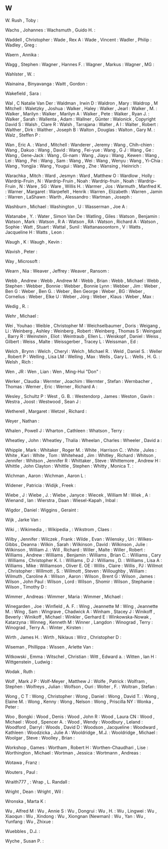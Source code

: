 ** W

   W. Rush                 , Toby              :

   Wachs                   , Johannes          :
   Wachsmuth               , Guido H.          :

   Waddell                 , Christopher       :
   Wade                    , Rex A             :
   Wade                    , Vincent           :
   Wadler                  , Philip            :
   Wadley                  , Greg              :

   Waern                   , Annika            :

   Wagg                    , Stephen           :
   Wagner                  , Hannes F.         :
   Wagner                  , Markus            :
   Wagner                  , MG                :

   Wahlster                , W.                :

   Wainaina                , Binyavanga        :
   Waitt                   , Gordon            :

   Wakefield               , Sara              :

   Wal                     , C Natalie Van Der :
   Waldman                 , Irwin D           :
   Waldron                 , Mary              :
   Waldrop                 , M Mitchell        :
   Waletzky                , Joshua            :
   Walker                  , Haley             :
   Walker                  , Jearl             :
   Walker                  , M.                :
   Walker                  , Marilyn           :
   Walker                  , Marilyn A         :
   Walker                  , Pete              :
   Walker                  , Ryan J.           :
   Walker                  , Sarah             :
   Wallenta                , Adam              :
   Wallner                 , Günter            :
   Walonick                , Copyright David S :
   Walsh                   , Clare R           :
   Walsh                   , Tarrajana         :
   Walter                  , A I               :
   Walter                  , Robert            :
   Walther                 , Dirk              :
   Walther                 , Joseph B          :
   Walton                  , Douglas           :
   Walton                  , Gary M.           :
   Walz                    , Steffen P         :

   Wan                     , Eric A.           :
   Wand                    , Mitchell          :
   Wanderer                , Jeremy            :
   Wang                    , Chih-chien        :
   Wang                    , Dakuo             :
   Wang                    , David             :
   Wang                    , Fei-yue           :
   Wang                    , G J               :
   Wang                    , Ge                :
   Wang                    , Gene-Jack         :
   Wang                    , Gi-nam            :
   Wang                    , Jiayu             :
   Wang                    , Kewen             :
   Wang                    , Lei               :
   Wang                    , Pei               :
   Wang                    , Sam               :
   Wang                    , Wei               :
   Wang                    , Wenyu             :
   Wang                    , Yi-Chia           :
   Wang                    , Yongjia           :
   Wang                    , Yougui            :
   Wang                    , Zhe               :
   Wansing                 , Heinrich          :

   Warachka                , Mitch             :
   Ward                    , Jesmyn            :
   Ward                    , Matthew O         :
   Wardlow                 , Holly             :
   Wardrip-Fruin           , N                 :
   Wardrip-Fruin           , Noah              :
   Wardrip-fruin           , Noah              :
   Wardrip–Fruin           , N                 :
   Ware                    , SG                :
   Ware                    , Willis H.         :
   Warmer                  , Jos               :
   Warmuth                 , Manfred K.        :
   Warner                  , Margaret          :
   Warpefelt               , Henrik            :
   Warren                  , Elizabeth         :
   Warren                  , Jamin             :
   Warren                  , LaShawn           :
   Warth                   , Alessandro        :
   Wartman                 , Joseph            :

   Washburn                , Michael           :
   Washington              , U                 :
   Wasserman               , Joe A             :

   Watanabe                , Y.                :
   Water                   , Simon Van De      :
   Watling                 , Giles             :
   Watson                  , Benjamin          :
   Watson                  , Mark              :
   Watson                  , R A               :
   Watson                  , RA                :
   Watson                  , Richard A         :
   Watson                  , Sophie            :
   Watt                    , Stuart            :
   Wattal                  , Sunil             :
   Wattanasoontorn         , V                 :
   Watts                   , Jacqueline H      :
   Watts                   , Leon              :

   Waugh                   , K                 :
   Waugh                   , Kevin             :

   Wavish                  , Peter             :

   Way                     , Microsoft         :

   Wearn                   , Nia               :
   Weaver                  , Jeffrey           :
   Weaver                  , Ransom            :

   Webb                    , Andrew            :
   Webb                    , Andrew M          :
   Webb                    , Brian             :
   Webb                    , Michael           :
   Webb                    , Stephen           :
   Webber                  , Bonnie            :
   Webber                  , Bonnie Lynn       :
   Webber                  , Jim               :
   Weber                   , Ben G             :
   Weber                   , Ben G.            :
   Weber                   , Ben George        :
   Weber                   , BG                :
   Weber                   , Cornelius         :
   Weber                   , Elke U            :
   Weber                   , Jörg              :
   Weber                   , Klaus             :
   Weber                   , Max               :

   Wedig                   , R.                :

   Wehr                    , Michael           :

   Wei                     , Youhao            :
   Weible                  , Christopher M     :
   Weichselbaumer          , Doris             :
   Weigang                 , Li                :
   Weinberg                , Ashley            :
   Weinberg                , Robert            :
   Weinberg                , Thomas S          :
   Weingast                , Barry R           :
   Weinstein               , Eliot             :
   Weintraub               , Ellen L.          :
   Weiskopf                , Daniel            :
   Weiss                   , Gilbert           :
   Weiss                   , Malte             :
   Weissgerber             , Tracey L          :
   Weissman                , Ed                :

   Welch                   , Brynn             :
   Welch                   , Cheryl            :
   Welch                   , Michael R.        :
   Weld                    , Daniel S.         :
   Weller                  , Robert P          :
   Welling                 , Lisa LM           :
   Welling                 , Max               :
   Wells                   , Gary L.           :
   Wells                   , H. G.             :
   Welsh                   , Rich              :

   Wen                     , JR                :
   Wen                     , Lian              :
   Wen                     , Ming-Hui "Don"    :

   Werker                  , Claudia           :
   Wermter                 , Joachim           :
   Wermter                 , Stefan            :
   Wernbacher              , Thomas            :
   Werner                  , Eric              :
   Werner                  , Richard A         :

   Wesley                  , Schultz P         :
   West                    , G. B.             :
   Westendorp              , James             :
   Weston                  , Gavin             :
   Westra                  , Joost             :
   Westwood                , Sean J            :

   Wetherell               , Margaret          :
   Wetzel                  , Richard           :

   Weyer                   , Nathan            :

   Whalen                  , Powell J          :
   Wharton                 , Cathleen          :
   Whatson                 , Terry             :

   Wheatley                , John              :
   Wheatley                , Thalia            :
   Wheelan                 , Charles           :
   Wheeler                 , David a           :

   Whipple                 , Mark              :
   Whitaker                , Roger M.          :
   White                   , Harrison C.       :
   White                   , Jules             :
   White                   , Kari              :
   White                   , Tom               :
   Whitehead               , Jim               :
   Whitley                 , Richard           :
   Whitson                 , Jennifer          :
   Whitson                 , Jennifer R        :
   Whittaker               , Steve             :
   Whittemore              , Andrew H          :
   Whittle                 , John Clayton      :
   Whittle                 , Stephen           :
   Whitty                  , Monica T.         :

   Wichman                 , Aaron             :
   Wichman                 , Aaron L           :

   Widener                 , Patricia          :
   Widijk                  , Freek             :

   Wiebe                   , J                 :
   Wiebe                   , J.                :
   Wiebe                   , Janyce            :
   Wiecek                  , William M         :
   Wiek                    , A                 :
   Wienand                 , Ian               :
   Wierstra                , Daan              :
   Wiesel-Kapah            , Inbal             :

   Wigdor                  , Daniel            :
   Wiggins                 , Geraint           :

   Wijk                    , Jarke Van         :

   Wiki                    ,                   :
   Wikimedia               ,                   :
   Wikipedia               ,                   :
   Wikstrom                , Claes             :

   Wilby                   , Jennifer          :
   Wilczek                 , Frank             :
   Wilde                   , Evan              :
   Wilensky                , Uri               :
   Wilkes-Gibbs            , Deanna            :
   Wilkin                  , Sarah             :
   Wilkinson               , David             :
   Wilkinson               , Julie             :
   Wilkinson               , William J.        :
   Will                    , Richard           :
   Willer                  , Malte             :
   Willer                  , Robert            :
   Williams                , Andrew            :
   Williams                , Benjamin          :
   Williams                , Brian C.          :
   Williams                , Cary              :
   Williams                , Christopher K. I. :
   Williams                , D J               :
   Williams                , D.                :
   Williams                , Lisa A            :
   Williams                , Mike              :
   Williamson              , Oliver E. OE      :
   Willis                  , Claire            :
   Willis                  , PJ                :
   Willmot                 , Christopher       :
   Willmott                , S.                :
   Willmott                , Steven            :
   Willoughby              , William           :
   Wilmuth                 , Caroline A        :
   Wilson                  , Aaron             :
   Wilson                  , Brent G           :
   Wilson                  , James             :
   Wilson                  , John Paul         :
   Wilson                  , Lord              :
   Wilson                  , Shomir            :
   Wilson                  , Stephanie         :
   Wilson                  , Timothy D         :

   Wimmer                  , Andreas           :
   Wimmer                  , Maria             :
   Wimmer                  , Michael           :

   Winegarden              , Joe               :
   Winfield                , A. F.             :
   Wing                    , Jeannette M       :
   Wing                    , Jeannette M.      :
   Wing                    , Sam               :
   Wingrave                , Chadwick A        :
   Winham                  , Stacey J          :
   Winikoff                , Beverly           :
   Winikoff                , Michael           :
   Winkler                 , Gerhard E         :
   Winkowska-Nowak         , Katarzyna         :
   Winneg                  , Kenneth M         :
   Winner                  , Langdon           :
   Winograd                , Terry             :
   Winograd                , Terry A.          :
   Winter                  , Kirsten           :

   Wirth                   , James H.          :
   Wirth                   , Niklaus           :
   Wirz                    , Christopher D     :

   Wiseman                 , Phillippa         :
   Wissen                  , Arlette Van       :

   Witkowski               , Emma              :
   Witschel                , Christian         :
   Witt                    , Edward a.         :
   Witten                  , Ian H             :
   Wittgenstein            , Ludwig            :

   Wodak                   , Ruth              :

   Wolf                    , Mark J P          :
   Wolf-Meyer              , Matthew J         :
   Wolfe                   , Patrick           :
   Wolfram                 , Stephen           :
   Wolfreys                , Julian            :
   Wolfson                 , Ouri              :
   Wolter                  , F.                :
   Woltran                 , Stefan            :

   Wong                    , C T               :
   Wong                    , Christopher       :
   Wong                    , Daniel            :
   Wong                    , David T.          :
   Wong                    , Elaine M.         :
   Wong                    , Kenny             :
   Wong                    , Nelson            :
   Wong                    , Priscilla NY      :
   Wonka                   , Peter             :

   Woo                     , Bongki            :
   Wood                    , Denis             :
   Wood                    , John R            :
   Wood                    , Laura CN          :
   Wood                    , Michael           :
   Wood                    , Spencer A.        :
   Wood                    , Wendy             :
   Woodbury                , Leland            :
   Woodford                , Darryl            :
   Woods                   , David D           :
   Woodson                 , Jacqueline        :
   Woodward                , Kathleen          :
   Woodzicka               , Julie A           :
   Wooldridge              , M.J.              :
   Wooldridge              , Michael           :
   Woolgar                 , Steve             :
   Woolley                 , Brian             :

   Workshop                , Games             :
   Wortham                 , Robert H          :
   Worthen-Chaudhari       , Lise              :
   Worthington             , Michael           :
   Wortman                 , Jessica           :
   Wortmann                , Andreas           :

   Wotawa                  , Franz             :

   Wouters                 , Paul              :

   Wraith777               ,                   :
   Wrap                    , L. Randall        :

   Wright                  , Dean              :
   Wright                  , Wil               :

   Wronska                 , Marta K           :

   Wu                      , Alfred M          :
   Wu                      , Annie S           :
   Wu                      , Dongrui           :
   Wu                      , H.                :
   Wu                      , Lingwei           :
   Wu                      , Xiaoqun           :
   Wu                      , Xindong           :
   Wu                      , Xiongnan (Newman) :
   Wu                      , Yan               :
   Wu                      , Yunfang           :
   Wu                      , Zhixue            :

   Wuebbles                , D.J.              :

   Wyche                   , Susan P.          :
